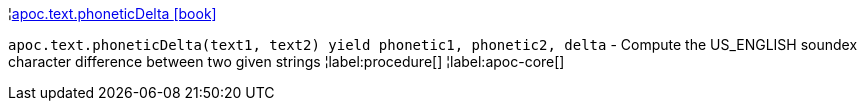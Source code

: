 ¦xref::overview/apoc.text/apoc.text.phoneticDelta.adoc[apoc.text.phoneticDelta icon:book[]] +

`apoc.text.phoneticDelta(text1, text2) yield phonetic1, phonetic2, delta` - Compute the US_ENGLISH soundex character difference between two given strings
¦label:procedure[]
¦label:apoc-core[]
